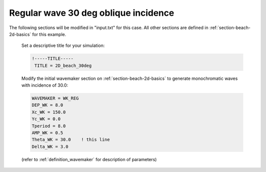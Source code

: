 .. _section-beach-2d-reg:

Regular wave 30 deg oblique incidence
#####################################

.. figure:: images/simple_cases/wave_reg_30deg.jpg
    :width: 600px
    :align: center
    :height: 400px
    :alt: alternate text
    :figclass: align-center

The following sections will be modified in "input.txt" for this case. All other sections are defined in :ref:`section-beach-2d-basics` for this example.

  Set a descriptive title for your simulation:

  .. code-block:: rest

        !-----TITLE-----
         TITLE = 2D_beach_30deg
  
  Modify the initial wavemaker section on :ref:`section-beach-2d-basics` to generate monochromatic waves with incidence of 30.0:
  
  .. code-block:: rest
       
       WAVEMAKER = WK_REG
       DEP_WK = 8.0 
       Xc_WK = 150.0 
       Yc_WK = 0.0 
       Tperiod = 8.0 
       AMP_WK = 0.5 
       Theta_WK = 30.0    ! this line
       Delta_WK = 3.0

  (refer to :ref:`definition_wavemaker` for description of parameters)
 
